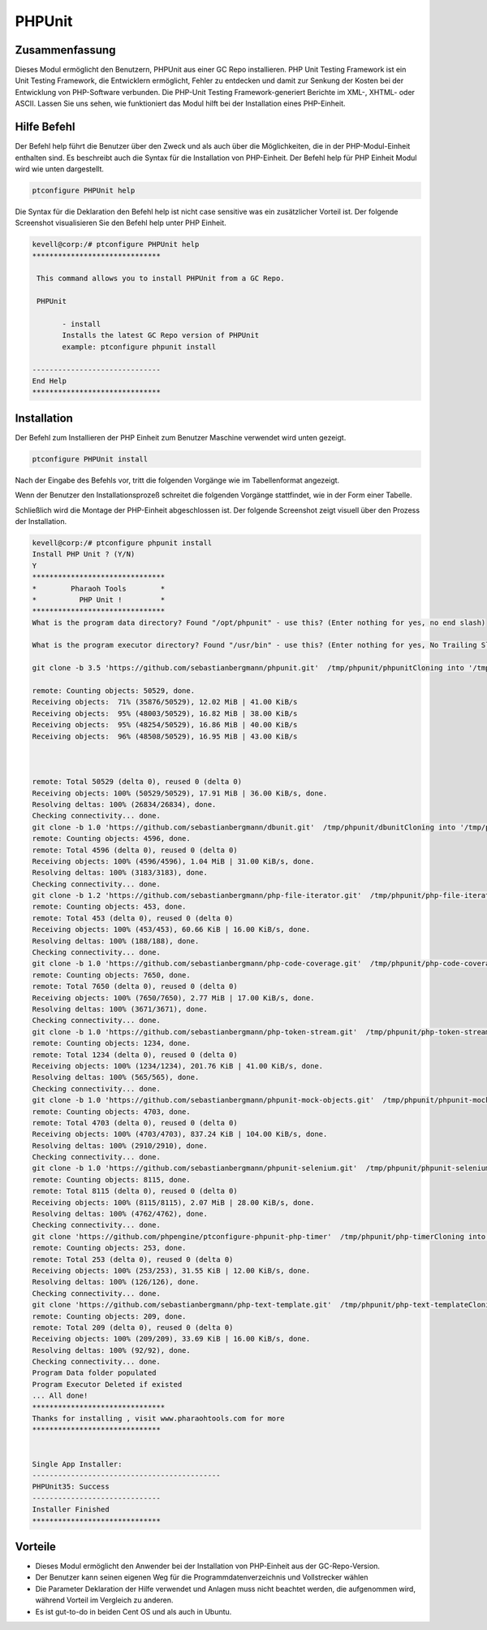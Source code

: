 ==========
PHPUnit
==========

Zusammenfassung
-------------------------

Dieses Modul ermöglicht den Benutzern, PHPUnit aus einer GC Repo installieren. PHP Unit Testing Framework ist ein Unit Testing Framework, die Entwicklern ermöglicht, Fehler zu entdecken und damit zur Senkung der Kosten bei der Entwicklung von PHP-Software verbunden. Die PHP-Unit Testing Framework-generiert Berichte im XML-, XHTML- oder ASCII. Lassen Sie uns sehen, wie funktioniert das Modul hilft bei der Installation eines PHP-Einheit.

Hilfe Befehl
--------------------

Der Befehl help führt die Benutzer über den Zweck und als auch über die Möglichkeiten, die in der PHP-Modul-Einheit enthalten sind. Es beschreibt auch die Syntax für die Installation von PHP-Einheit. Der Befehl help für PHP Einheit Modul wird wie unten dargestellt.

.. code-block:: bash

		ptconfigure PHPUnit help

Die Syntax für die Deklaration den Befehl help ist nicht case sensitive was ein zusätzlicher Vorteil ist. Der folgende Screenshot visualisieren Sie den Befehl help unter PHP Einheit.

.. code-block:: bash

 kevell@corp:/# ptconfigure PHPUnit help
 ******************************

  This command allows you to install PHPUnit from a GC Repo.

  PHPUnit

        - install
        Installs the latest GC Repo version of PHPUnit
        example: ptconfigure phpunit install

 ------------------------------
 End Help
 ******************************

Installation
---------------

Der Befehl zum Installieren der PHP Einheit zum Benutzer Maschine verwendet wird unten gezeigt.

.. code-block:: bash

		ptconfigure PHPUnit install

Nach der Eingabe des Befehls vor, tritt die folgenden Vorgänge wie im Tabellenformat angezeigt.

.. cssclass:: table-bordered

 +---------------------------+-------------+---------------------------------------------------------+
 | Parameters                | Optionen    | Kommentare                                              |
 +===========================+=============+=========================================================+
 |Install PHPUnit? (Y/N)     | Y(Yes)      | Wenn der Benutzer wünschen, den Installationsprozess    |
 |                           |             | können sie Eingang als Y. gehen                         |
 +---------------------------+-------------+---------------------------------------------------------+
 |Install PHPUnit? (Y/N)     | N(No)       | Wenn der Benutzer wünschen, den Installationsprozess    |
 |                           |             | können sie Eingang als N. beenden|                      |
 +---------------------------+-------------+---------------------------------------------------------+


Wenn der Benutzer den Installationsprozeß schreitet die folgenden Vorgänge stattfindet, wie in der Form einer Tabelle.


.. cssclass:: table-bordered
  
 +-------------------------+-------------------------+---------------+-------------------------------------------------------------+
 | Parameters              | Weg                     | Optionen      | Kommentare                                                  |
 +=========================+=========================+===============+=============================================================+
 |Program data directory   | “/opt/phpunit           | Yes           | Wenn der Benutzer die Installation mit dem Standard-        |
 |                         | (entsprechend Modul) "  |               | Programm-Daten-Verzeichnis gehen sie eingeben kann als Ja   |
 +-------------------------+-------------------------+---------------+-------------------------------------------------------------+
 |Program data directory   | User specific           | No(End        | Wenn der Benutzer wünschen, mit ihrem eigenen Programm-     |
 |                         |                         | Schrägstrich) | Daten-Verzeichnis gehen, können diese Eingabe als N, und in |
 |                         |                         |               | die Hand geben den eigenen Standort                         |
 +-------------------------+-------------------------+---------------+-------------------------------------------------------------+
 |Program executor         | “/usr/bin”              | Yes           | Wenn der Benutzer die Installation mit dem Standardprogramm |
 |directory (default)      |                         |               | Testamentsvollstrecker Verzeichnis gehen sie eingeben kann  |
 |                         |                         |               | als Ja                                                      |
 +-------------------------+-------------------------+---------------+-------------------------------------------------------------+
 |Program executor         | User specific           | No(End        | Wenn der Benutzer mit ihren eigenen Programmausführungs     |
 |directory                |                         | Schrägstrich) | Verzeichnis fortfahren möchten, können sie Eingang als N,   |
 |                         |                         |               | und in die Hand geben sie Ort besitzen.|                    |
 +-------------------------+-------------------------+---------------+-------------------------------------------------------------+


Schließlich wird die Montage der PHP-Einheit abgeschlossen ist. Der folgende Screenshot zeigt visuell über den Prozess der Installation.

.. code-block:: bash

 kevell@corp:/# ptconfigure phpunit install
 Install PHP Unit ? (Y/N)
 Y
 *******************************
 *        Pharaoh Tools        *
 *          PHP Unit !         *
 *******************************
 What is the program data directory? Found "/opt/phpunit" - use this? (Enter nothing for yes, no end slash)

 What is the program executor directory? Found "/usr/bin" - use this? (Enter nothing for yes, No Trailing Slash)

 git clone -b 3.5 'https://github.com/sebastianbergmann/phpunit.git'  /tmp/phpunit/phpunitCloning into '/tmp/phpunit/phpunit'...

 remote: Counting objects: 50529, done.
 Receiving objects:  71% (35876/50529), 12.02 MiB | 41.00 KiB/s
 Receiving objects:  95% (48003/50529), 16.82 MiB | 38.00 KiB/s
 Receiving objects:  95% (48254/50529), 16.86 MiB | 40.00 KiB/s
 Receiving objects:  96% (48508/50529), 16.95 MiB | 43.00 KiB/s



 remote: Total 50529 (delta 0), reused 0 (delta 0)
 Receiving objects: 100% (50529/50529), 17.91 MiB | 36.00 KiB/s, done.
 Resolving deltas: 100% (26834/26834), done.
 Checking connectivity... done.
 git clone -b 1.0 'https://github.com/sebastianbergmann/dbunit.git'  /tmp/phpunit/dbunitCloning into '/tmp/phpunit/dbunit'...
 remote: Counting objects: 4596, done.
 remote: Total 4596 (delta 0), reused 0 (delta 0)
 Receiving objects: 100% (4596/4596), 1.04 MiB | 31.00 KiB/s, done.
 Resolving deltas: 100% (3183/3183), done.
 Checking connectivity... done.
 git clone -b 1.2 'https://github.com/sebastianbergmann/php-file-iterator.git'  /tmp/phpunit/php-file-iteratorCloning into '/tmp/phpunit/php-file-iterator'...
 remote: Counting objects: 453, done.
 remote: Total 453 (delta 0), reused 0 (delta 0)
 Receiving objects: 100% (453/453), 60.66 KiB | 16.00 KiB/s, done.
 Resolving deltas: 100% (188/188), done.
 Checking connectivity... done.
 git clone -b 1.0 'https://github.com/sebastianbergmann/php-code-coverage.git'  /tmp/phpunit/php-code-coverageCloning into '/tmp/phpunit/php-code-coverage'...
 remote: Counting objects: 7650, done.
 remote: Total 7650 (delta 0), reused 0 (delta 0)
 Receiving objects: 100% (7650/7650), 2.77 MiB | 17.00 KiB/s, done.
 Resolving deltas: 100% (3671/3671), done.
 Checking connectivity... done.
 git clone -b 1.0 'https://github.com/sebastianbergmann/php-token-stream.git'  /tmp/phpunit/php-token-streamCloning into '/tmp/phpunit/php-token-stream'...
 remote: Counting objects: 1234, done.
 remote: Total 1234 (delta 0), reused 0 (delta 0)
 Receiving objects: 100% (1234/1234), 201.76 KiB | 41.00 KiB/s, done.
 Resolving deltas: 100% (565/565), done.
 Checking connectivity... done.
 git clone -b 1.0 'https://github.com/sebastianbergmann/phpunit-mock-objects.git'  /tmp/phpunit/phpunit-mock-objectsCloning into '/tmp/phpunit/phpunit-mock-objects'...
 remote: Counting objects: 4703, done.
 remote: Total 4703 (delta 0), reused 0 (delta 0)
 Receiving objects: 100% (4703/4703), 837.24 KiB | 104.00 KiB/s, done.
 Resolving deltas: 100% (2910/2910), done.
 Checking connectivity... done.
 git clone -b 1.0 'https://github.com/sebastianbergmann/phpunit-selenium.git'  /tmp/phpunit/phpunit-seleniumCloning into '/tmp/phpunit/phpunit-selenium'...
 remote: Counting objects: 8115, done.
 remote: Total 8115 (delta 0), reused 0 (delta 0)
 Receiving objects: 100% (8115/8115), 2.07 MiB | 28.00 KiB/s, done.
 Resolving deltas: 100% (4762/4762), done.
 Checking connectivity... done.
 git clone 'https://github.com/phpengine/ptconfigure-phpunit-php-timer'  /tmp/phpunit/php-timerCloning into '/tmp/phpunit/php-timer'...
 remote: Counting objects: 253, done.
 remote: Total 253 (delta 0), reused 0 (delta 0)
 Receiving objects: 100% (253/253), 31.55 KiB | 12.00 KiB/s, done.
 Resolving deltas: 100% (126/126), done.
 Checking connectivity... done.
 git clone 'https://github.com/sebastianbergmann/php-text-template.git'  /tmp/phpunit/php-text-templateCloning into '/tmp/phpunit/php-text-template'...
 remote: Counting objects: 209, done.
 remote: Total 209 (delta 0), reused 0 (delta 0)
 Receiving objects: 100% (209/209), 33.69 KiB | 16.00 KiB/s, done.
 Resolving deltas: 100% (92/92), done.
 Checking connectivity... done.
 Program Data folder populated
 Program Executor Deleted if existed
 ... All done!
 *******************************
 Thanks for installing , visit www.pharaohtools.com for more
 ******************************


 Single App Installer:
 --------------------------------------------
 PHPUnit35: Success
 ------------------------------
 Installer Finished
 ******************************

Vorteile
------------

* Dieses Modul ermöglicht den Anwender bei der Installation von PHP-Einheit aus der GC-Repo-Version.
* Der Benutzer kann seinen eigenen Weg für die Programmdatenverzeichnis und Vollstrecker wählen
* Die Parameter Deklaration der Hilfe verwendet und Anlagen muss nicht beachtet werden, die aufgenommen wird, während Vorteil im Vergleich zu 
  anderen.
* Es ist gut-to-do in beiden Cent OS und als auch in Ubuntu.

